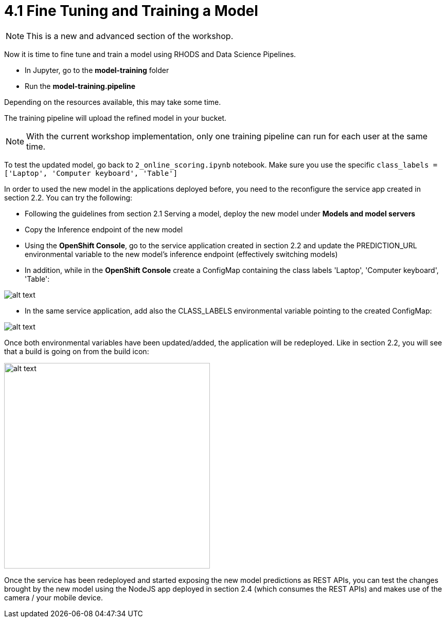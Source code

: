 = 4.1 Fine Tuning and Training a Model

NOTE: This is a new and advanced section of the workshop.

Now it is time to fine tune and train a model using RHODS and Data Science Pipelines.

* In Jupyter, go to the *model-training* folder
* Run the *model-training.pipeline*

Depending on the resources available, this may take some time.

The training pipeline will upload the refined model in your bucket.

NOTE: With the current workshop implementation, only one training pipeline can run for each user at the same time.

To test the updated model, go back to `2_online_scoring.ipynb` notebook.
Make sure you use the specific `class_labels = ['Laptop', 'Computer keyboard', 'Table']`

In order to used the new model in the applications deployed before, you need to the reconfigure the service app created in section 2.2. You can try the following:

* Following the guidelines from section 2.1 Serving a model, deploy the new model under *Models and model servers*
* Copy the Inference endpoint of the new model
* Using the *OpenShift Console*, go to the service application created in section 2.2 and update the PREDICTION_URL environmental variable to the new model's inference endpoint (effectively switching models)
* In addition, while in the *OpenShift Console* create a ConfigMap containing the class labels 'Laptop', 'Computer keyboard', 'Table':

image::app/configmap.png[alt text]

* In the same service application, add also the CLASS_LABELS environmental variable pointing to the created ConfigMap:

image::app/deployment.png[alt text]

Once both environmental variables have been updated/added, the application will be redeployed. Like in section 2.2, you will see that a build is going on from the build icon:

image::s2i/topology.png[alt text, 400]

Once the service has been redeployed and started exposing the new model predictions as REST APIs, you can test the changes brought by the new model using the NodeJS app deployed in section 2.4 (which consumes the REST APIs) and makes use of the camera / your mobile device.
